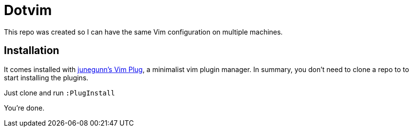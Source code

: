 = Dotvim =

This repo was created so I can have the same Vim configuration
on multiple machines.

== Installation ==

It comes installed with https://github.com/junegunn/vim-plug[junegunn's Vim Plug], a
minimalist vim plugin manager. In summary, you don't need to clone a repo to
to start installing the plugins.

Just clone and run `:PlugInstall`

You're done.
